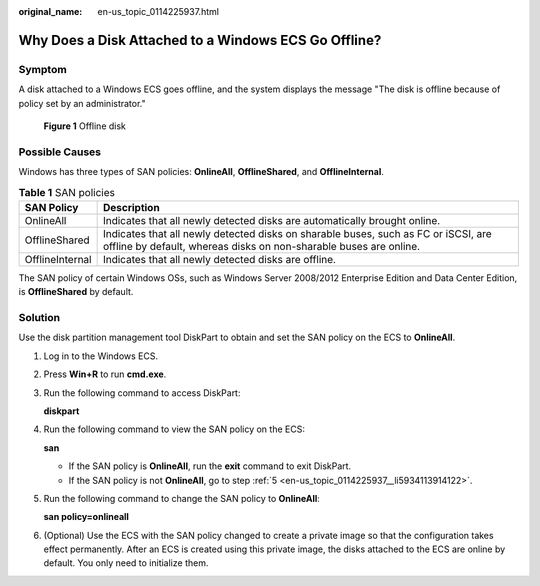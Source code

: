 :original_name: en-us_topic_0114225937.html

.. _en-us_topic_0114225937:

Why Does a Disk Attached to a Windows ECS Go Offline?
=====================================================

Symptom
-------

A disk attached to a Windows ECS goes offline, and the system displays the message "The disk is offline because of policy set by an administrator."

.. _en-us_topic_0114225937__fig1167510561578:

.. figure:: /_static/images/en-us_image_0114229858.png
   :alt: Click to enlarge
   :figclass: imgResize


   **Figure 1** Offline disk

Possible Causes
---------------

Windows has three types of SAN policies: **OnlineAll**, **OfflineShared**, and **OfflineInternal**.

.. table:: **Table 1** SAN policies

   +-----------------+---------------------------------------------------------------------------------------------------------------------------------------------------------+
   | SAN Policy      | Description                                                                                                                                             |
   +=================+=========================================================================================================================================================+
   | OnlineAll       | Indicates that all newly detected disks are automatically brought online.                                                                               |
   +-----------------+---------------------------------------------------------------------------------------------------------------------------------------------------------+
   | OfflineShared   | Indicates that all newly detected disks on sharable buses, such as FC or iSCSI, are offline by default, whereas disks on non-sharable buses are online. |
   +-----------------+---------------------------------------------------------------------------------------------------------------------------------------------------------+
   | OfflineInternal | Indicates that all newly detected disks are offline.                                                                                                    |
   +-----------------+---------------------------------------------------------------------------------------------------------------------------------------------------------+

The SAN policy of certain Windows OSs, such as Windows Server 2008/2012 Enterprise Edition and Data Center Edition, is **OfflineShared** by default.

Solution
--------

Use the disk partition management tool DiskPart to obtain and set the SAN policy on the ECS to **OnlineAll**.

#. Log in to the Windows ECS.

#. Press **Win+R** to run **cmd.exe**.

#. Run the following command to access DiskPart:

   **diskpart**

#. Run the following command to view the SAN policy on the ECS:

   **san**

   -  If the SAN policy is **OnlineAll**, run the **exit** command to exit DiskPart.

   -  If the SAN policy is not **OnlineAll**, go to step :ref:`5 <en-us_topic_0114225937__li5934113914122>`.

#. .. _en-us_topic_0114225937__li5934113914122:

   Run the following command to change the SAN policy to **OnlineAll**:

   **san policy=onlineall**

#. (Optional) Use the ECS with the SAN policy changed to create a private image so that the configuration takes effect permanently. After an ECS is created using this private image, the disks attached to the ECS are online by default. You only need to initialize them.
